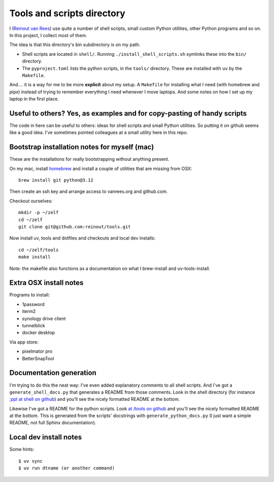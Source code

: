Tools and scripts directory
===========================

.. image:: https://results.pre-commit.ci/badge/github/reinout/tools/master.svg
   :target: https://results.pre-commit.ci/latest/github/reinout/tools/master
   :alt: pre-commit.ci status

I (`Reinout van Rees <https://reinout.vanrees.org>`_) use quite a number of shell
scripts, small custom Python utilities, other Python programs and so on. In this
project, I collect most of them.

The idea is that this directory's bin subdirectory is on my path.

- Shell scripts are located in ``shell/``. Running
  ``./install_shell_scripts.sh`` symlinks these into the ``bin/`` directory.

- The ``pyproject.toml`` lists the python scripts, in the ``tools/`` directory.
  These are installed with ``uv`` by the ``Makefile``.

And.... it is a way for me to be more **explicit** about my setup. A ``Makefile`` for
installing what I need (with homebrew and pipx) instead of trying to remember everything
I need whenever I move laptops. And some notes on how I set up my laptop in the first
place.


Useful to others? Yes, as examples and for copy-pasting of handy scripts
------------------------------------------------------------------------

The code in here can be useful to others: ideas for shell scripts and small Python
utilities. So putting it on github seems like a good idea. I've sometimes pointed
colleagues at a small utility here in this repo.


Bootstrap installation notes for myself (mac)
--------------------------------------------------------

These are the installations for really bootstrapping without anything present.

On my mac, install `homebrew <https://brew.sh/>`_ and install a couple of utilities that
are missing from OSX::

  brew install git python@3.12

Then create an ssh key and arrange access to vanrees.org and github.com.

Checkout ourselves::

  mkdir -p ~/zelf
  cd ~/zelf
  git clone git@github.com:reinout/tools.git

Now install uv, tools and dotfiles and checkouts and local dev installs::

  cd ~/zelf/tools
  make install

Note: the makefile also functions as a documentation on what I brew-install and
uv-tools-install.


Extra OSX install notes
-----------------------

Programs to install:

- 1password

- iterm2

- synology drive client

- tunnelblick

- docker desktop

Via app store:

- pixelmator pro

- BetterSnapTool


Documentation generation
------------------------

I'm trying to do this the neat way: I've even added explanatory comments to all shell
scripts. And I've got a ``generate_shell_docs.py`` that generates a README from those
comments. Look in the shell directory (for instance `;ppl at shell on github
<https://github.com/reinout/tools/tree/master/shell>`_) and you'll see the nicely
formatted README at the bottom.

Likewise I've got a README for the python scripts. Look `at /tools on github
<https://github.com/reinout/tools/tree/master/tools>`_ and you'll see the nicely
formatted README at the bottom. This is generated from the scripts' docstrings with
``generate_python_docs.py`` (I just want a simple README, not full Sphinx
documentation).


Local dev install notes
-----------------------

Some hints::

  $ uv sync
  $ uv run dtname (or another command)
